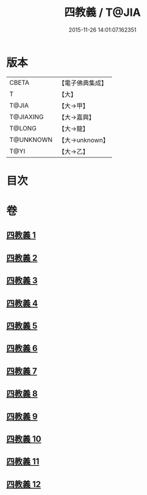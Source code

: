 #+TITLE: 四教義 / T@JIA
#+DATE: 2015-11-26 14:01:07.162351
* 版本
 |     CBETA|【電子佛典集成】|
 |         T|【大】     |
 |     T@JIA|【大→甲】   |
 | T@JIAXING|【大→嘉興】  |
 |    T@LONG|【大→龍】   |
 | T@UNKNOWN|【大→unknown】|
 |      T@YI|【大→乙】   |

* 目次
* 卷
** [[file:KR6d0166_001.txt][四教義 1]]
** [[file:KR6d0166_002.txt][四教義 2]]
** [[file:KR6d0166_003.txt][四教義 3]]
** [[file:KR6d0166_004.txt][四教義 4]]
** [[file:KR6d0166_005.txt][四教義 5]]
** [[file:KR6d0166_006.txt][四教義 6]]
** [[file:KR6d0166_007.txt][四教義 7]]
** [[file:KR6d0166_008.txt][四教義 8]]
** [[file:KR6d0166_009.txt][四教義 9]]
** [[file:KR6d0166_010.txt][四教義 10]]
** [[file:KR6d0166_011.txt][四教義 11]]
** [[file:KR6d0166_012.txt][四教義 12]]
